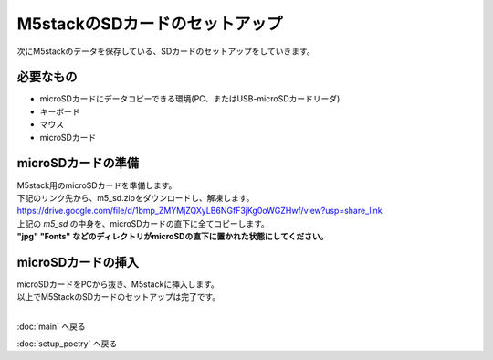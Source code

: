 ***********************************************************
M5stackのSDカードのセットアップ
***********************************************************

次にM5stackのデータを保存している、SDカードのセットアップをしていきます。

===========================================================
必要なもの
===========================================================

* microSDカードにデータコピーできる環境(PC、またはUSB-microSDカードリーダ)
* キーボード
* マウス
* microSDカード

===========================================================
microSDカードの準備
===========================================================

| M5stack用のmicroSDカードを準備します。
| 下記のリンク先から、m5_sd.zipをダウンロードし、解凍します。
| https://drive.google.com/file/d/1bmp_ZMYMjZQXyLB6NGfF3jKg0oWGZHwf/view?usp=share_link
| 上記の `m5_sd` の中身を、microSDカードの直下に全てコピーします。
| **"jpg" "Fonts" などのディレクトリがmicroSDの直下に置かれた状態にしてください。**

===========================================================
microSDカードの挿入
===========================================================

| microSDカードをPCから抜き、M5stackに挿入します。

.. image:: ../../images/sd.jpg
    :width: 400px

| 以上でM5StackのSDカードのセットアップは完了です。
|

:doc:`main` へ戻る

:doc:`setup_poetry` へ戻る

